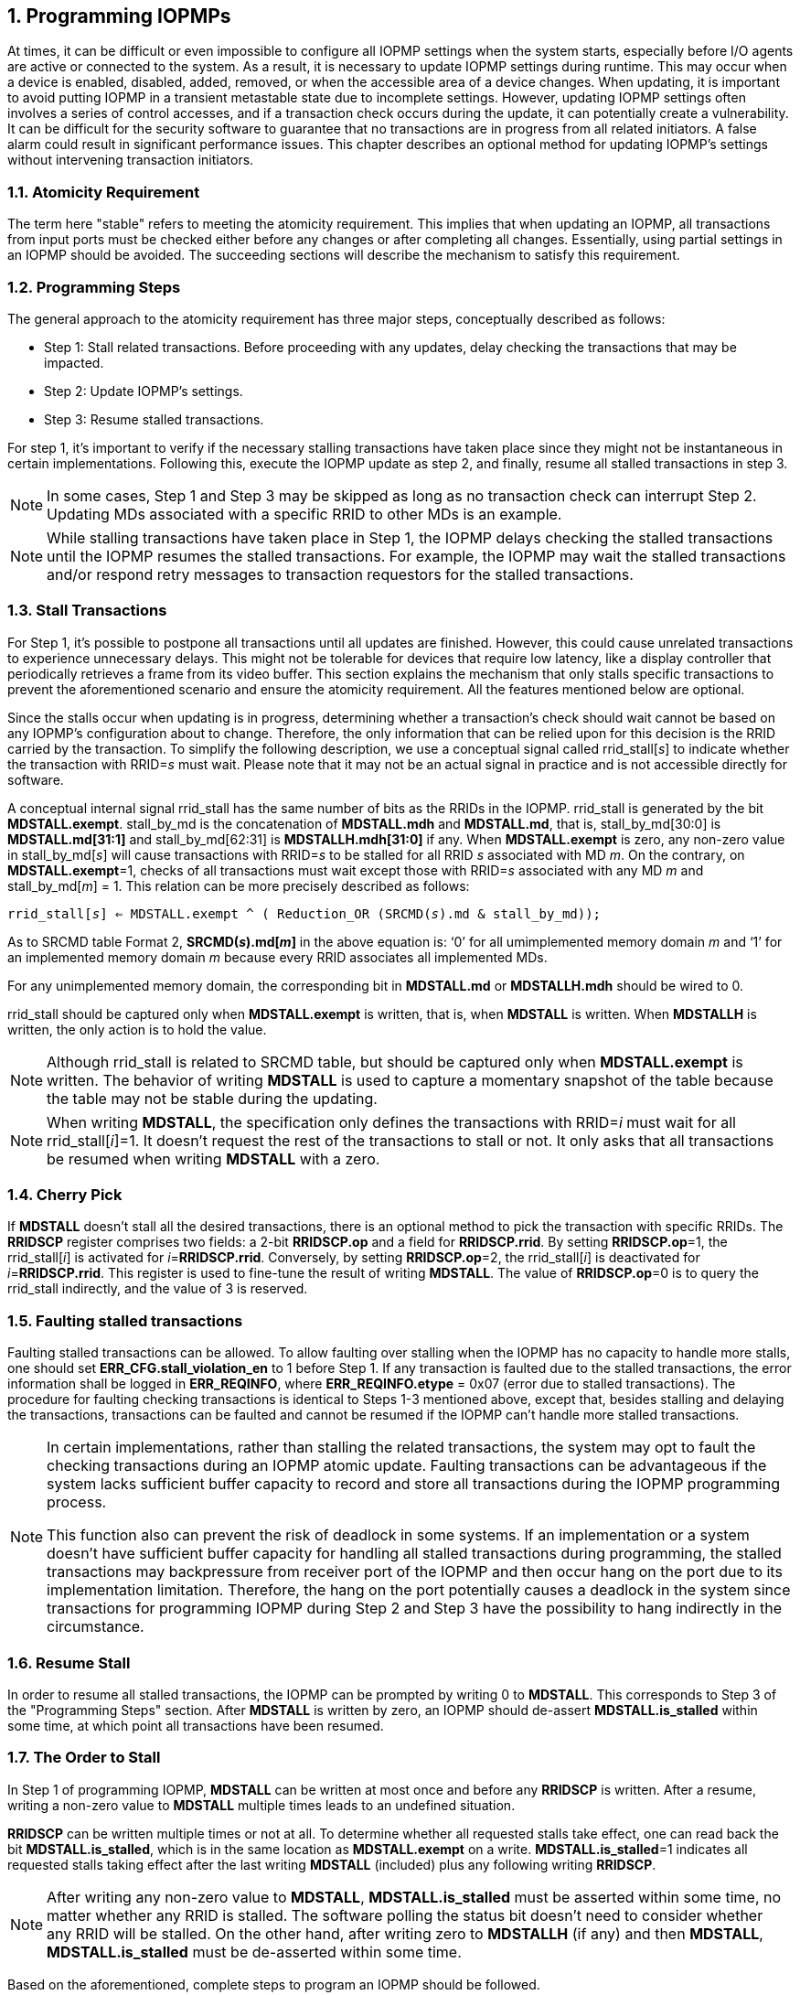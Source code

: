 [[Program_IOPMPs]]
:numbered:
== Programming IOPMPs
At times, it can be difficult or even impossible to configure all IOPMP settings when the system starts, especially before I/O agents are active or connected to the system. As a result, it is necessary to update IOPMP settings during runtime. This may occur when a device is enabled, disabled, added, removed, or when the accessible area of a device changes. When updating, it is important to avoid putting IOPMP in a transient metastable state due to incomplete settings. However, updating IOPMP settings often involves a series of control accesses, and if a transaction check occurs during the update, it can potentially create a vulnerability. 
It can be difficult for the security software to guarantee that no transactions are in progress from all related initiators. A false alarm could result in significant performance issues. This chapter describes an optional method for updating IOPMP's settings without intervening transaction initiators.

=== Atomicity Requirement
The term here "stable" refers to meeting the atomicity requirement. This implies that when updating an IOPMP, all transactions from input ports must be checked either before any changes or after completing all changes. Essentially, using partial settings in an IOPMP should be avoided. The succeeding sections will describe the mechanism to satisfy this requirement.

=== Programming Steps
The general approach to the atomicity requirement has three major steps, conceptually described as follows:

** Step 1: Stall related transactions. Before proceeding with any updates, delay checking the transactions that may be impacted.
** Step 2: Update IOPMP's settings.
** Step 3: Resume stalled transactions. 

For step 1, it's important to verify if the necessary stalling transactions have taken place since they might not be instantaneous in certain implementations. Following this, execute the IOPMP update as step 2, and finally, resume all stalled transactions in step 3.

[NOTE]
====
In some cases, Step 1 and Step 3 may be skipped as long as no transaction check can interrupt Step 2. Updating MDs associated with a specific RRID to other MDs is an example.
====

NOTE: While stalling transactions have taken place in Step 1, the IOPMP delays checking the stalled transactions until the IOPMP resumes the stalled transactions. For example, the IOPMP may wait the stalled transactions and/or respond retry messages to transaction requestors for the stalled transactions.

=== Stall Transactions
For Step 1, it's possible to postpone all transactions until all updates are finished. However, this could cause unrelated transactions to experience unnecessary delays. This might not be tolerable for devices that require low latency, like a display controller that periodically retrieves a frame from its video buffer. This section explains the mechanism that only stalls specific transactions to prevent the aforementioned scenario and ensure the atomicity requirement. All the features mentioned below are optional.

Since the stalls occur when updating is in progress, determining whether a transaction's check should wait cannot be based on any IOPMP's configuration about to change. Therefore, the only information that can be relied upon for this decision is the RRID carried by the transaction. To simplify the following description, we use a conceptual signal called rrid_stall[_s_] to indicate whether the transaction with RRID=_s_ must wait. Please note that it may not be an actual signal in practice and is not accessible directly for software.

A conceptual internal signal rrid_stall has the same number of bits as the RRIDs in the IOPMP. rrid_stall is generated by the bit *MDSTALL.exempt*.   stall_by_md is the concatenation of *MDSTALL.mdh* and *MDSTALL.md*, that is, stall_by_md[30:0] is *MDSTALL.md[31:1]* and stall_by_md[62:31] is *MDSTALLH.mdh[31:0]* if any. When *MDSTALL.exempt* is zero, any non-zero value in stall_by_md[_s_] will cause transactions with RRID=_s_ to be stalled for all RRID _s_ associated with MD _m_. On the contrary, on *MDSTALL.exempt*=1, checks of all transactions must wait except those with RRID=_s_ associated with any MD _m_  and stall_by_md[_m_] = 1. This relation can be more precisely described as follows:

[.text-center]
`rrid_stall[_s_] <= MDSTALL.exempt ^ ( Reduction_OR (SRCMD(_s_).md & stall_by_md));`

As to SRCMD table Format 2, *SRCMD(_s_).md[_m_]* in the above equation is: ‘0’ for all umimplemented memory domain _m_ and ‘1’ for an implemented memory domain _m_ because every RRID associates all implemented MDs.

For any unimplemented memory domain, the corresponding bit in *MDSTALL.md* or *MDSTALLH.mdh* should be wired to 0.

rrid_stall should be captured only when *MDSTALL.exempt* is written, that is, when *MDSTALL* is written. When *MDSTALLH* is written, the only action is to hold the value.

NOTE: Although rrid_stall is related to SRCMD table, but should be captured only when *MDSTALL.exempt* is written. The behavior of writing *MDSTALL* is used to capture a momentary snapshot of the table because the table may not be stable during the updating. 

NOTE: When writing *MDSTALL*, the specification only defines the transactions with RRID=_i_ must wait for all rrid_stall[_i_]=1. It doesn't request the rest of the transactions to stall or not. It only asks that all transactions be resumed when writing *MDSTALL* with a zero.

=== Cherry Pick
If *MDSTALL* doesn't stall all the desired transactions, there is an optional method to pick the transaction with specific RRIDs. The *RRIDSCP* register comprises two fields: a 2-bit *RRIDSCP.op* and a field for *RRIDSCP.rrid*. By setting *RRIDSCP.op*=1, the rrid_stall[_i_] is activated for __i__=*RRIDSCP.rrid*. Conversely, by setting *RRIDSCP.op*=2, the rrid_stall[_i_] is deactivated for _i_=*RRIDSCP.rrid*. This register is used to fine-tune the result of writing *MDSTALL*. The value of *RRIDSCP.op*=0 is to query the rrid_stall indirectly, and the value of 3 is reserved.

[#FAULTING_STALLED_TRANSACTIONS]
=== Faulting stalled transactions
Faulting stalled transactions can be allowed. To allow faulting over stalling when the IOPMP has no capacity to handle more stalls, one should set *ERR_CFG.stall_violation_en* to 1 before Step 1. If any transaction is faulted due to the stalled transactions, the error information shall be logged in *ERR_REQINFO*, where *ERR_REQINFO.etype* = 0x07 (error due to stalled transactions). The procedure for faulting checking transactions is identical to Steps 1-3 mentioned above, except that, besides stalling and delaying the transactions, transactions can be faulted and cannot be resumed if the IOPMP can't handle more stalled transactions.

[NOTE]
====
In certain implementations, rather than stalling the related transactions, the system may opt to fault the checking transactions during an IOPMP atomic update. Faulting transactions can be advantageous if the system lacks sufficient buffer capacity to record and store all transactions during the IOPMP programming process.

This function also can prevent the risk of deadlock in some systems. If an implementation or a system doesn't have sufficient buffer capacity for handling all stalled transactions during programming, the stalled transactions may backpressure from receiver port of the IOPMP and then occur hang on the port due to its implementation limitation. Therefore, the hang on the port potentially causes a deadlock in the system since transactions for programming IOPMP during Step 2 and Step 3 have the possibility to hang indirectly in the circumstance. 
====


=== Resume Stall

In order to resume all stalled transactions, the IOPMP can be prompted by writing 0 to *MDSTALL*. This corresponds to Step 3 of the "Programming Steps" section.  After *MDSTALL* is written by zero, an IOPMP should de-assert *MDSTALL.is_stalled* within some time, at which point all transactions have been resumed.

=== The Order to Stall
In Step 1 of programming IOPMP, *MDSTALL* can be written at most once and before any *RRIDSCP* is written. After a resume, writing a non-zero value to *MDSTALL* multiple times leads to an undefined situation.

*RRIDSCP* can be written multiple times or not at all. To determine whether all requested stalls take effect, one can read back the bit *MDSTALL.is_stalled*, which is in the same location as *MDSTALL.exempt* on a write. *MDSTALL.is_stalled*=1 indicates all requested stalls taking effect after the last writing *MDSTALL* (included) plus any following writing *RRIDSCP*.

[NOTE]
====
After writing any non-zero value to *MDSTALL*, *MDSTALL.is_stalled* must be asserted within some time, no matter whether any RRID is stalled. The software polling the status bit doesn't need to consider whether any RRID will be stalled. On the other hand, after writing zero to *MDSTALLH* (if any) and then *MDSTALL*, *MDSTALL.is_stalled* must be de-asserted within some time.
====

Based on the aforementioned, complete steps to program an IOPMP should be followed.

** Step 1.1: write MDSTALL once // exactly once
** Step 1.2: write RRIDSCP zero or more times
** Step 1.3:  poll until MDSTALL.is_stalled == 1 // to ensure all stalls takes effect
** Step 2: update IOPMP's configuration
** Step 3.1: write MDSTALL=0 // resume all transactions
** Step 3.2: poll until MDSTALL.is_stalled == 0  // optional, to ensure all resumes take effect. 

Some steps may be skipped according to the actual implementation.


To query if all transactions associated with a specific RRID are stalled, do the following. First, write 0 to *RRIDSCP.op* and the RRID you want to query to *RRIDSCP.rrid*. Then, read back *RRIDSCP*. The readback of *RRIDSCP.stat* = 1 means that transactions with the queried RRID have stalled, that is, the corresponding bit in rrid_stall is 1. If the value is 2, it means they are not stalled. A value of 3 indicates an unimplemented or unselectable RRID in *RRIDSCP.rrid*. *RRIDSCP.stat* is in the same location as *RRIDSCP.op* on a write. *RRIDSCP.rrid* should keep the last written legal RRID and *RRIDSCP.stat* reflects the current state of this RRID. This method is considered an indirect way to read rrid_stall.


=== Implementation Options
All registers described in this chapter are optional. Moreover, these features could be partially implemented. In *MDSTALL.md* and *MDSTALLH.mdh*, not every bit should be implemented even though the corresponding MD is implemented. An unimplemented bit means unselectable and should be wired to zero. To test which bits are implemented, one can write all 1's to *MDSTALL.md* and *MDSTALLH.mdh* and then read them back. An implemented bit returns 1.

If an IOPMP implementation has fewer than 32 memory domains, *MDSTALLH* should be wired to zero.

NOTE: An example of partial implementation of *MDSTALL.md*/*MDSTALLH.mdh* is a system with a display controller, which is a latency-sensitive device. On updating the IOPMP, the transactions initiated from the display controller should not be stalled. Thus, one can always use *MDSTALL.exempt*=1 and *MDSTALL.md[_j_]*=1, where MD _j_ is the memory domain for the frame buffer that the display controller keeps accessing. Thus, the system only needs to implement *MDSTALL.md[_j_]*.

If whole *MDSTALL* is not implemented, *MDSTALL*, *MDSTALLH* and *ERR_CFG.stall_violation_en* should always return zero.

If *RRIDSCP* is not implemented, it always returns zero. One can test if it is implemented by writing a zero and then reading it back. Any IOPMP implementing *RRIDSCP* should not return a zero in *RRIDSCP.stat* in this case.

It is unnecessary to allow every implemented RRID to be selectable by *RRIDSCP.rrid*. If an unimplemented or unselectable RRID is written into *RRIDSCP.rrid*, it returns *RRIDSCP.stat* = 3.

*ERR_CFG.stall_violation_en* is a WARL field so it can be programmable or fixed.
